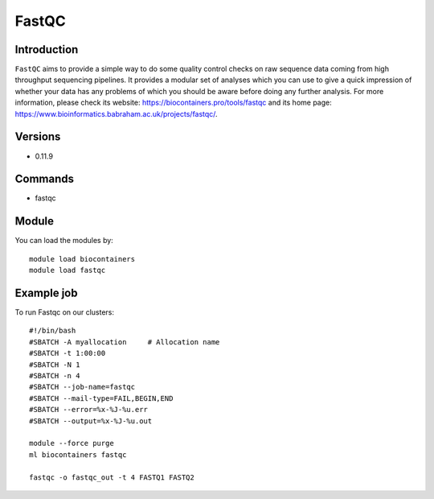 .. _backbone-label:

FastQC
==============================

Introduction
~~~~~~~~
``FastQC`` aims to provide a simple way to do some quality control checks on raw sequence data coming from high throughput sequencing pipelines. It provides a modular set of analyses which you can use to give a quick impression of whether your data has any problems of which you should be aware before doing any further analysis. For more information, please check its website: https://biocontainers.pro/tools/fastqc and its home page: https://www.bioinformatics.babraham.ac.uk/projects/fastqc/.

Versions
~~~~~~~~
- 0.11.9

Commands
~~~~~~~
- fastqc

Module
~~~~~~~~
You can load the modules by::
    
    module load biocontainers
    module load fastqc

Example job
~~~~~
To run Fastqc on our clusters::

    #!/bin/bash
    #SBATCH -A myallocation     # Allocation name 
    #SBATCH -t 1:00:00
    #SBATCH -N 1
    #SBATCH -n 4
    #SBATCH --job-name=fastqc
    #SBATCH --mail-type=FAIL,BEGIN,END
    #SBATCH --error=%x-%J-%u.err
    #SBATCH --output=%x-%J-%u.out

    module --force purge
    ml biocontainers fastqc

    fastqc -o fastqc_out -t 4 FASTQ1 FASTQ2
